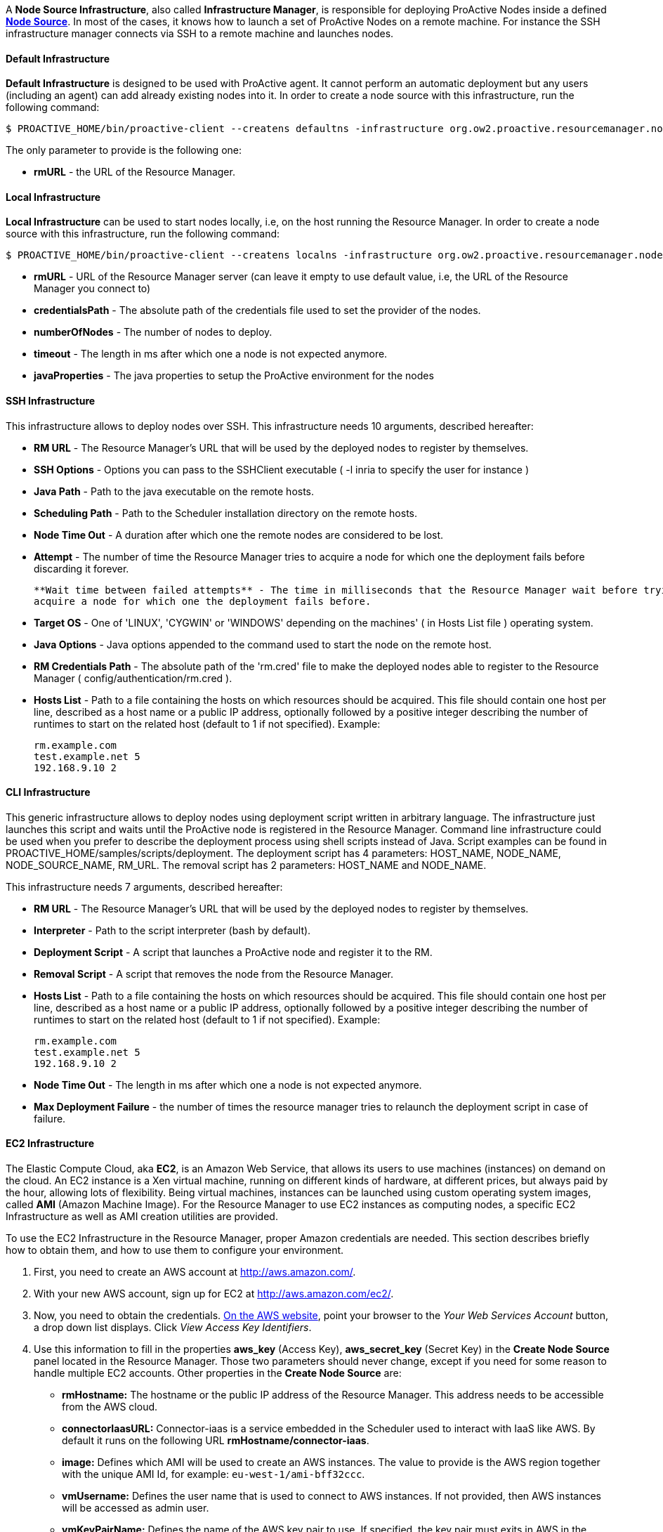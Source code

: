 A *Node Source Infrastructure*, also called *Infrastructure Manager*, is responsible for deploying ProActive Nodes inside a defined <<_deploy_nodes_from_proactive_rm,*Node Source*>>. In most of the cases, it knows how to launch a set of ProActive Nodes
on a remote machine. For instance the SSH infrastructure manager connects via SSH to a remote machine and launches
nodes.

==== Default Infrastructure

*Default Infrastructure* is designed to be used with ProActive
agent. It cannot perform an automatic deployment but any users
(including an agent) can add already existing nodes into it. In order to
create a node source with this infrastructure, run the following
command:

    $ PROACTIVE_HOME/bin/proactive-client --createns defaultns -infrastructure org.ow2.proactive.resourcemanager.nodesource.infrastructure.DefaultInfrastructureManager rmURL

The only parameter to provide is the following one:

-   **rmURL** - the URL of the Resource Manager.

==== Local Infrastructure

*Local Infrastructure* can be used to start nodes locally, i.e,
on the host running the Resource Manager. In order to create a node
source with this infrastructure, run the following command:

    $ PROACTIVE_HOME/bin/proactive-client --createns localns -infrastructure org.ow2.proactive.resourcemanager.nodesource.infrastructure.LocalInfrastructure rmURL credentialsPath numberOfNodes timeout javaProperties

-   *rmURL* - URL of the Resource Manager server (can leave it empty to
    use default value, i.e, the URL of the Resource Manager you connect
    to)

-   *credentialsPath* - The absolute path of the credentials file used
    to set the provider of the nodes.

-   *numberOfNodes* - The number of nodes to deploy.

-   *timeout* - The length in ms after which one a node is not expected
    anymore.

-   *javaProperties* - The java properties to setup the ProActive
    environment for the nodes

==== SSH Infrastructure

This infrastructure allows to deploy nodes over SSH.
This infrastructure needs 10 arguments, described hereafter:

-   **RM URL** - The Resource Manager's URL that will be used by the
    deployed nodes to register by themselves.

-   **SSH Options** - Options you can pass to the SSHClient executable (
    -l inria to specify the user for instance )

-   **Java Path** - Path to the java executable on the remote hosts.

-   **Scheduling Path** - Path to the Scheduler installation
    directory on the remote hosts.

-   **Node Time Out** - A duration after which one the remote nodes are
    considered to be lost.

-   **Attempt** - The number of time the Resource Manager tries to
    acquire a node for which one the deployment fails before discarding
    it forever.
    
    **Wait time between failed attempts** - The time in milliseconds that the Resource Manager wait before trying to
    acquire a node for which one the deployment fails before.

-   **Target OS** - One of 'LINUX', 'CYGWIN' or 'WINDOWS' depending on
    the machines' ( in Hosts List file ) operating system.

-   **Java Options** - Java options appended to the command used to
    start the node on the remote host.

-   **RM Credentials Path** - The absolute path of the 'rm.cred' file to
    make the deployed nodes able to register to the Resource Manager (
    config/authentication/rm.cred ).

-   **Hosts List** - Path to a file containing the hosts on which
    resources should be acquired. This file should contain one host per
    line, described as a host name or a public IP address, optionally
    followed by a positive integer describing the number of runtimes to
    start on the related host (default to 1 if not specified). Example:

        rm.example.com
        test.example.net 5
        192.168.9.10 2

==== CLI Infrastructure

This generic infrastructure allows to deploy nodes using deployment
script written in arbitrary language. The infrastructure just launches
this script and waits until the ProActive node is registered in the
Resource Manager. Command line infrastructure could be used when you
prefer to describe the deployment process using shell scripts instead of
Java. Script examples can be found in
+PROACTIVE_HOME/samples/scripts/deployment+. The deployment script has 4
parameters: +HOST_NAME+, +NODE_NAME+, +NODE_SOURCE_NAME+, +RM_URL+. The
removal script has 2 parameters: +HOST_NAME+ and +NODE_NAME+.

This infrastructure needs 7 arguments, described hereafter:

-   **RM URL** - The Resource Manager's URL that will be used by the
    deployed nodes to register by themselves.

-   **Interpreter** - Path to the script interpreter (bash by default).

-   **Deployment Script** - A script that launches a ProActive node and
    register it to the RM.

-   **Removal Script** - A script that removes the node from the
    Resource Manager.

-   **Hosts List** - Path to a file containing the hosts on which
    resources should be acquired. This file should contain one host per
    line, described as a host name or a public IP address, optionally
    followed by a positive integer describing the number of runtimes to
    start on the related host (default to 1 if not specified). Example:

        rm.example.com
        test.example.net 5
        192.168.9.10 2

-   **Node Time Out** - The length in ms after which one a node is not
    expected anymore.

-   **Max Deployment Failure** - the number of times the resource
    manager tries to relaunch the deployment script in case of failure.

==== EC2 Infrastructure

The Elastic Compute Cloud, aka *EC2*, is an Amazon Web Service, that
allows its users to use machines (instances) on demand on the cloud. An
EC2 instance is a Xen virtual machine, running on different kinds of
hardware, at different prices, but always paid by the hour, allowing
lots of flexibility. Being virtual machines, instances can be launched
using custom operating system images, called *AMI* (Amazon Machine
Image). For the Resource Manager to use EC2 instances as computing
nodes, a specific EC2 Infrastructure as well as AMI creation utilities
are provided.

To use the EC2 Infrastructure in the Resource Manager, proper Amazon
credentials are needed. This section describes briefly how to obtain
them, and how to use them to configure your environment.

1.  First, you need to create an AWS account at
    <http://aws.amazon.com/>.

2.  With your new AWS account, sign up for EC2 at
    <http://aws.amazon.com/ec2/>.

3.  Now, you need to obtain the credentials. http://aws.amazon.com[On the AWS website],
    point your browser to the _Your Web Services Account_ button, a drop
    down list displays. Click _View Access Key Identifiers_.

4.  Use this information to fill in the properties *aws_key* (Access
    Key), *aws_secret_key* (Secret Key) in the *Create Node Source* panel located in the Resource Manager.
    Those two parameters should never change, except if you need for
    some reason to handle multiple EC2 accounts. Other properties in the
    *Create Node Source* are:
    
    -   *rmHostname:* The hostname or the public IP address of the Resource Manager. This address needs to be accessible from the AWS cloud.
    
    -   *connectorIaasURL:* Connector-iaas is a service embedded in the Scheduler used to interact with IaaS like AWS. By default it runs on the following URL *rmHostname/connector-iaas*.

    -   *image:* Defines which AMI will be used to create an AWS instances. The
        value to provide is the AWS region together with the unique AMI Id, for example: `eu-west-1/ami-bff32ccc`.

    -   *vmUsername:* Defines the user name that is used to connect to AWS instances.
        If not provided, then AWS instances will be accessed as admin user.

    -   *vmKeyPairName:* Defines the name of the AWS key pair to use.
        If specified, the key pair must exits in AWS in the region of deployment, and the `vmPrivateKey` must be specified as well.
        If not specified, then a default key pair will be created or reused in the given region of the deployment.

    -   *vmPrivateKey:* Defines the .pem file that will be used to connect to AWS instances.
        If specified, the name of the key pair (`vmKeyPairName`) to which this private key belongs to must be specified as well.
        
    -   *numberOfInstances:* Total number of AWS instances to create for this infrastructure.
    
    -   *numberOfNodesPerInstance:* Total number of Proactive Nodes to deploy in each created AWS instance.
    
+
TIP: If all the nodes of an AWS instance are removed, the instance will be terminated. For more information on the terminated state in AWS please see http://docs.aws.amazon.com/AWSEC2/latest/UserGuide/terminating-instances.html[AWS Terminating Instances].
+       
    -   *downloadCommand:* The command to download the Proactive *node.jar*. This command is executed in all the newly created AWS instances.
    	The full URL path of the *node.jar* to download, needs to be accessible from the AWS cloud.
        Example based on AWS image with windows operating system:
        
        	powershell -command "& { (New-Object Net.WebClient).DownloadFile('try.activeeon.com/rest/node.jar', 'node.jar') }"
    	    	
    -   *additionalProperties:* Additional Java command properties to be added when starting each ProActive node JVM in AWS instances (e.g. \"-Dpropertyname=propertyvalue\").
     
    -   *minRam:* The minimum required amount of RAM expressed in Mega Bytes for each AWS instance that needs to be created.
    
    -   *minCores:* The minimum required amount of virtual cores for each AWS instance that needs to be created.

+
WARNING: If the combination between RAM and CORES does not match any existing AWS instance type, then the closest to the specified parameters will be selected.

    -   *spotPrice:* The maximum price that you are willing to pay per hour per instance (your bid price). Amazon EC2 Spot instances allow you to bid on spare Amazon EC2 computing capacity. Since Spot instances are often available at a discount compared to On-Demand pricing. If your bid price is greater than the current Spot price for the specified instance, and the specified instance is available, your request is fulfilled immediately. Otherwise, the request is fulfilled whenever the Spot price falls below your bid price or the specified instance becomes available. Spot instances run until you terminate them or until Amazon EC2 must terminate them (also known as a Spot instance interruption). More information available on https://aws.amazon.com/ec2/spot/[AWS EC2 Spot]

    -   *securityGroupNames:* The securityGroupNames option allows you to specify the name(s) of the Security group(s) configured as a virtual firewall(s) to control inbound and outbound traffic for the EC2 instances hosting the proactive nodes. More information regarding Amazon EC2 Security Group available on http://docs.aws.amazon.com/AWSEC2/latest/UserGuide/using-network-security.html[AWS EC2 Security Groups]

    -   *subnetId:* The subnetId option allows you to launch the proactive nodes on EC2 instances, which will run into an existing subnet added to a specific Virtual Private Cloud. More information regarding Amazon EC2 Virtual Private Cloud (Amazon VPC) available on https://aws.amazon.com/vpc/[AWS EC2 Virtual Private Cloud] and Amazon EC2 Virtual Private Cloud and Subnet available on http://docs.aws.amazon.com/AmazonVPC/latest/UserGuide/VPC_Subnets.html[AWS EC2 Virtual Private Cloud and Subnet]

+
Using this configuration, you can start a Resource Manager and a
Scheduler using the */bin/proactive-server* script. An EC2 NodeSource can
now be added using the *Create Node Source* panel in the Resource Manager or the command line interface:

    $ PROACTIVE_HOME/bin/proactive-client --createns ec2 -infrastructure org.ow2.proactive.resourcemanager.nodesource.infrastructure.AWSEC2Infrastructure aws_key aws_secret_key rmDomain connectorIaasURL image numberOfInstances numberOfNodesPerInstance downloadCommand additionalProperties minRam minCores

As AWS is a paying service, when the Scheduler is stopped normally (without removing the created infrastructure), all the created AWS instances will be terminated. And when the Scheduler is restarted, these instances will be re-configured as per the previous settings.

WARNING: If ProActive server is forcibly killed, the created AWS instances will not be terminated. And, when ProActive server is restarted, the infrastructure will be re-configured as per the previous settings. If the instances were deleted at the AWS side, they will be re-created and re-configured.

==== AWS Autoscaling Infrastructure

Similarly to the EC2 Infrastructure, the *AWS Autoscaling Infrastructure* operates AWS EC2 service to provide computing nodes to the Resource Manager.
However, it implements a different instance management strategy that reduces the delay of node acquisition and node removal process and facilitates inter-node collaboration in the same cluster, thanks to the following changes:

	1. The instances operating the nodes are allocated from a common instance template.

	2. The nodes share the same networking infrastructure through a common Virtual Private Cloud (VPC).
 The infrastructure supports networking autoconfiguration if no parameter is supplied.

===== Pre-Requisites

The configuration of the AWS Autoscaling infrastructure is subjected to several requirements.

	1. The administrator needs both an *AWS access key* and an *AWS secret access key* to enable proactive to authenticate against AWS.
 Please refer to https://docs.aws.amazon.com/IAM/latest/UserGuide/id_credentials_access-keys.html?icmpid=docs_iam_console#Using_CreateAccessKey[the AWS documentation] to learn how to get them.

	2. The *AWS region* that will support the node cluster must not have reached its resources quota.
 It has to be able to allocate one instance template in every case situation.
 If the network autoconfiguration has to be be triggered, the region has to be able to provide one VPC, one subnet, one internet gateway and one security group.
 The number of maximum allocated instances is to be configured by the administrator, but has also to comply with the limitation of the regions.
 Detailed information is available in AWS documentation for https://docs.aws.amazon.com/general/latest/gr/aws_service_limits.html#limits_vpc[VPC] and https://aws.amazon.com/fr/ec2/faqs/#How_many_instances_can_I_run_in_Amazon_EC2[Instances]. 

	3. The administrator must be in possession of a valid *AWS keypair* and the ID of the *Amazon Machine Image (AMI)* to provision instances operating ProActive node.
 If the AMI to use does not propose the Linux operating system, the administrator must supply a *provision script* to (i) download a Java Runtime Environment (JRE), (ii) download Proactive Node agent (node.jar), (iii) and start up the ProActive agent. 

	4. Optionally, if networking autoconfiguration is not triggered, the administrator has to configure (i) a public *VPC*, (ii) a *Subnet* complying with with VPC CIDR configuration, (iii) an Internet gateway for that VPC and a (iv) Security Group authorizing HTTPS connection to Internet and PNP or PAMR connection to the Resource Manager.
 The administrator must be in possession of the IDs of the VPC, of the Subnet and of the Security Group.

	5. The Resource Manager has to be accessible from the AWS cloud.
 Please consider replacing PNP by PAMR as communication protocol if the Resource Manager is located behind a NAT gateway.
 You can get additional information about the PAMR protocol in the section <<_installation_on_a_cluster_with_firewall>>.

===== Infrastructure Configuration

To use a cluster of AWS instances as a computing resource for the ProActive scheduler, the administrator has to create a nodesource in the Resource Manager with the *AwsAutoScalingInfrastructure* profile.
The configuration form exposes the following fields:

	- *vmGroupTagPrefix:* Each instance prepared by the connector is flagged with the tag named *vmGroupName*.
 This tag is valued with this configuration option and the Node Source name.
 Concurrent ProActive schedulers can therefore operate concurrent clusters in the same AWS region, with the same node source name, provided that they diverge on the affected value to this parameter.
 This option is mandatory.

	- *awsKey:* This field must be filled with the content of the AWS key from the administrator.
 This option is mandatory.

	- *awsSecretKey:* The administrator must complete this field with the content of its secret access key.
 This option is mandatory.

	- *maxVms:* This parameter defines the number of maximum tolerated instances on the infrastructure: the instance allocations will be systematically blocked if the Resource Manager tries to overpass this threshold. 
 This option is mandatory and cannot exceed 100.

	- *defaultInstanceType:* This parameter defines the instance type to use for AWS instance operating ProActive.
 This parameter should be choosen according to the expected processing to be performed on the node source. 
 This option is mandatory and has to be filled after one AWS InstanceType name (e.g. t3.large).

	- *amiId:* The administrator defines in this field the ID of the AMI to use to bootstrap instance operating ProActive nodes. 
 This option is mandatory, has to refer to an existing AMI in the region, and has to comply with AMI ID format.

	- *publicSshKey:* The administrator has to provide the name of the AWS keypair to be use to operate the instance supporting nodes.
 This option is mandatory, and must refer to an existing AWS keypair in the region.

	- *defaultVpcId:* This parameter can be filled with the ID of the VPC to use to operate instance operating nodes.
 If specified, this parameter has to refer to an existing VPC in the region and comply with the VPC ID format. 
 If left blank, the connector will trigger networking autoconfiguration.

	- *defaultSubNetId:* The administrator can define which subnet has to be attached to the the instance supporting nodes.
 If specified, this parameter has to refer to an existing subnet in the region affected to the specified VPC, and has to comply with the subnet ID format.
 This parameter has to be filled only if the *defaultVpcId* is also completed.
 Otherwise, this parameter has to be left blank to trigger networking autoconfiguration.

	- *defaultSecurityGroup:* This parameter receives the ID of the security group to spawn instances into.
 If this parameter does not meet the requirement regarding the providing the provided VPC and subnet, a new security group will be generated.
 This parameter is mandatory, and has to comply with the format of the ID of the AWS security groups.

	- *region:* The administrator specifies here the AWS region to allocate the cluster into.
 This parameter is mandatory and has to be configured after the name of an AWS region.
 Please see https://docs.aws.amazon.com/AWSEC2/latest/UserGuide/using-regions-availability-zones.html#concepts-available-regions[the related documentation] to see the available region names.

	- *rmUrl:* This field receives the URL to access the Resource Manager from the nodes.
 The URL must comply with the specification of the communication protocols used by ProActive, and can therefore be prefixed with *pnp://*, *pnps://* or *pamr://*.
 This parameter is mandatory.

	- *rmCredential:* The administrator has to provide this field with the content of the credentials file created from the Resource Manager.
 This parameter is mandatory.

	- *rmHostname:* This field is to be filled with the domain name or the IP of the host operating the Resource Manager.
 This option is mandatory.

	- *externalStartupScript:* The administrator has to provide a script to configure AWS instances to work with ProActive.
 Usually, if not provided by the AMI, this script is expected to download the Java Runtime Environment and ProActive node.jar agent file.
 This field is expected to contain the content of the script, and start with a Shebang, as an AWS imposes it.
 If left blank, the script is automatically generated for the Linux OS.

	- *maxNodePerVM:* The administrator specifies the amount of nodes to be deployed on each AWS instance.
 This parameter is mandatory, and has to be an integer equal or greater than one.

+
WARNING: Please ensure this parameter is aligned with the capacity of the specified instance type mentioned in the *defaultInstanceType* field.

	- *deploymentTimeOut:* This field contains the delay in seconds for a node to be deployed and to contact back the Resource Manager before being declared as lost.
 This parameter is mandatory.

	- *cleanDelay:*	The administrator can define the periodicity in seconds for unused instance removal.
 This parameter is mandatory.

Using this configuration, you can start a Resource Manager and a Scheduler using the */bin/proactive-server* script  as explained in section <<_run_the_proactive_scheduler>>.
An AWS Autoscaling NodeSource can now be added using the *Create Node Source* panel in the Resource Manager or the command line interface:

    $ PROACTIVE_HOME/bin/proactive-client --createns awsAutoScaling -infrastructure org.ow2.proactive.resourcemanager.nodesource.infrastructure.AwsAutoscalingInfrastructure vmGroupTagPrefix awsKey awsSecretKey maxVms defaultInstanceType amiId publicSshKey defaultVpcId defaultSubNetId defaultSecurityGroup region rmUrl rmCredential rmHostname externalStartupScript maxNodePerVM deploymentTimeOut cleanDelay

WARNING: When ProActive server is stopped (without removing the created infrastructure), AWS instances will not be terminated. And when ProActive server is restarted, the infrastructure will be re-configured as per the previous settings. If the instances were deleted at the cloud side, they will be re-created and re-configured.

 
==== OpenStack Infrastructure

To use OpenStack instances as computing nodes, a specific OpenStack Infrastructure
can be created using the Resource Manager. This section describes briefly how to make it.

1.  First, you need to have an admin account on your OpenStack server. For more information see
http://docs.openstack.org/icehouse/install-guide/install/yum/content/keystone-users.html[OpenStack users and tenants].

2. The creation of OpenStack Infrastructure asks for an authentification to the OpenStack server and a deployment of instances that will host proactive nodes.

Use the proper admin username and password to fill in the properties *username* and *password* and perform the basic OpenStack authentification. Those two parameters should never change, except if you need for some reason to handle multiple OpenStack accounts.

For more information regarding OpenStack authentication mode see https://docs.openstack.org/security-guide/identity/authentication.html[OpenStack authentification mode]. 
    

Other properties needed for the authentification are :

   -   *domain:* The name of the domain to use that refers to the collection of projects and users defining administrative boundaries for managing Identity entities. For more information see https://docs.openstack.org/security-guide/identity/domains.html[OpenStack domain].


  -   *endpoint:* The hostname or the IP address of the OpenStack server. This address needs to be accessible from the Resource Manager.
    

   -   *scopePrefix:* The scope prefix to use. It can be project, projectId, domain or domainId.


   -   *scopeValue:* The value of the scope prefix. 


   -   *region:* The Region for networks and compute resources to use.


   -   *identityVersion:* The REST API version of OpenStack installation. For more information see https://docs.openstack.org/keystone/pike/contributor/http-api.html[OpenStack API Version]. 

Properties needed for the deployment of instance are :  

   -   *image:* Defines which image will be used to create the OpenStack instance. The value to provide is the unique image Id.
   
   -   *flavor:* Defines the size of the instance. The value to provide is the flavor name or the flavor Id. For more information see http://docs.openstack.org/openstack-ops/content/flavors.html[OpenStack flavors].
    
    -   *publicKeyName:* Defines the name of the public key to use for a remote connection when the instance is created.
    
+
WARNING: In order to use publicKeyName, the key pair needs to be created and imported first on the OpenStack server. For more information see https://docs.openstack.org/python-openstackclient/pike/cli/command-objects/keypair.html[OpenStack key pair management].
+
 
        
    -   *numberOfInstances:* Total number of OpenStack instances to create for this infrastructure.
    
    -   *numberOfNodesPerInstance:* Total number of Proactive Nodes to deploy in each OpenStack created instance.
    
+
TIP: If all the nodes of an OpenStack instance are removed, the instance will be terminated.
+


Other properties for the node deployment in the *Create OpenStack Node Source* are:

    -   *connectorIaasURL:* Connector-iaas is a ProActive service used to interact with IaaS like OpenStack. By default it runs on the following URL *rmHostname/connector-iaas*.

    -   *rmHostname:* The hostname or the public IP address of the Resource Manager. This address needs to be accessible from the OpenStack server.

    -   *downloadCommand:* The command to download the Proactive *node.jar*. This command is executed in all the newly created OpenStack instances.
    	The full URL path of the *node.jar* to download needs to be accessible from the OpenStack cloud.

    	    	
    -   *additionalProperties:* Additional Java command properties to be added when starting each ProActive node JVM in OpenStack instances (e.g. \"-Dpropertyname=propertyvalue\").
    

Using this configuration, you can start a Resource Manager and a
Scheduler using the */bin/proactive-server* script. An OpenStack NodeSource can
now be added using the *Create Node Source* panel in the Resource Manager or the command line interface:

    $ PROACTIVE_HOME/bin/proactive-client --createns openstack -infrastructure org.ow2.proactive.resourcemanager.nodesource.infrastructure.OpenStackInfrastructure username password endpoint rmHostname connectorIaasURL image flavor publicKeyName numberOfInstances numberOfNodesPerInstance downloadCommand additionalProperties


WARNING: When ProActive server is stopped (without removing the created infrastructure), OpenStack instances will not be terminated. And when ProActive server is restarted, the infrastrucutre will be re-configured as per the previous settings. If the instances were deleted at the OpenStack Cloud side, they will be re-created and re-configured.



==== VMware Infrastructure

To use VMware instances as computing nodes, a specific VMware Infrastructure
can be created using the Resource Manager. This section describes briefly how to make it.

1.  First, you need to have an admin account on your VMware server.For more information see
https://pubs.vmware.com/vsphere-51/topic/com.vmware.vsphere.security.doc/GUID-670B9B8C-3810-4790-AC83-57142A9FE16F.html[VMware users].

2.  Use the login and password information to fill in the properties *vmware_username*,
    *vmware_password* in the *Create Node Source* panel located in the Resource Manager.
    Those two parameters should never change, except if you need for
    some reason to handle multiple VMware accounts. Other properties in the
    *Create Node Source* are:
    
    -   *endpoint:* The hostname or the IP address of the VMware server. This address needs to be accessible from the Resource Manager.
    
    -   *rmHostname:* The hostname or the public IP address of the Resource Manager. This address needs to be accessible from the VMware server.
    
    -   *connectorIaasURL:* Connector-iaas is a service embedded in the Scheduler used to interact with IaaS like VMware. By default it runs on the following URL *rmHostname/connector-iaas*.

    -   *image:* Defines which image will be used to create the VMware instance. The
        value to provide is the VMware folder together with the unique image Id, for example: `ActiveEon/ubuntu`.
        
    -   *minRam:* The minimum required amount of RAM expressed in Mega Bytes for each VMware instance that needs to be created.
    
    -   *minCores:* The minimum required amount of virtual cores for each VMware instance that needs to be created.
    
+
WARNING: If the combination between RAM and CORES does not match any existing VMware instance type, then the closest to the specified parameters will be selected.
+

    -   *vmUsername:* Defines the username to log in the instance when it is created.
    
    -   *vmPassword:* Defines the password to log in the instance when it is created.
    
+
WARNING: The username and password are related to the image.
+
        
    -   *numberOfInstances:* Total number of VMware instances to create for this infrastructure.
    
    -   *numberOfNodesPerInstance:* Total number of Proactive Nodes to deploy in each VMware created instance.
    
+
TIP: If all the nodes of an VMware instance are removed, the instance will be terminated.
+

       
    -   *downloadCommand:* The command to download the Proactive *node.jar*. This command is executed in all the newly created VMware instances.
    	The full URL path of the *node.jar* to download, needs to be accessible from the VMware cloud.
    	    	
    -   *additionalProperties:* Additional Java command properties to be added when starting each ProActive node JVM in VMware instances (e.g. \"-Dpropertyname=propertyvalue\").
    

Using this configuration, you can start a Resource Manager and a
Scheduler using the */bin/proactive-server* script. An VMware NodeSource can
now be added using the *Create Node Source* panel in the Resource Manager or the command line interface:

    $ PROACTIVE_HOME/bin/proactive-client --createns vmware -infrastructure org.ow2.proactive.resourcemanager.nodesource.infrastructure.VmwareInfrastructure username password endpoint rmHostname connectorIaasURL image ram cores vmusername vmpassword numberOfInstances numberOfNodesPerInstance downloadCommand additionalProperties


WARNING: When ProActive server is stopped (without removing the created infrastructure), VMware instances will not be terminated. And when ProActive server is restarted, the infrastrucutre will be re-configured as per the previous settings. If the instances were deleted at the VMware server side, they will be re-created and re-configured.

==== GCE Infrastructure

Google Compute Engine, aka GCE, delivers virtual machines running on Google's infrastructure.
To use GCE virtual machines as computing nodes, a specific GCE Infrastructure needs to be created using the Resource Manager.
This section describes briefly how to make it.

First, To use the GCE Infrastructure in the Resource Manager, proper Google Cloud credentials are needed for an authentification to the Google Cloud Platform.
To obtain them, you can take the following steps:

1. Go to the https://console.developers.google.com[Developer Console].
2. Choose your project.
3. Choose _APIs & Services_ > _Credentials_.
4. Under the tab _Credentials_, Click _Create credentials_ > _Service account key_.
5. Select the option _New service account_, then fill in your service account name, choose _Compute Engine_ > _Compute Admin_ as "role", choose _JSON_ as "Key type".
6. Click the button _Create_, a JSON file for the created service account will be downloaded.

For more information regarding Google Cloud service accounts see
https://cloud.google.com/compute/docs/access/service-accounts[Google Cloud Service Accounts].


Now, you are ready to create a new node source of the type _GCE Infrastructure_.
The downloaded JSON file of Google Cloud credentials is used to fill in the properties *gceCredential* to perform the basic Google Cloud Platform authentification.
Other properties needed for the node deployment in the _Create GCE Node Source_ are :

-   *totalNumberOfInstances:* Total number of GoogleComputeEngine instances to create for this infrastructure.
-   *numberOfNodesPerInstance:* Total number of Proactive Nodes to deploy in each created GoogleComputeEngine instance.
+
TIP: If all the nodes of an GoogleComputeEngine instance are removed, the instance will be terminated.
+
-   *vmUsername*: Defines the user name that will be used to connect to GoogleComputeEngine instances.
        If not provided, then GoogleComputeEngine instances will be accessed as the default user.
        If specified, the corresponding `vmPublicKey` and `vmPrivateKey` must be specified as well.
-   *vmPublicKey*: Defines the public key to grant a user specified access for the created GoogleComputeEngine instances.
        If specified, the corresponding `vmUsername` and `vmPrivateKey` must be specified as well.
-   *vmPrivateKey*: Defines the private key that will be used to connect to GoogleComputeEngine instances.
        If specified, the corresponding `vmUsername` and `vmPublicKey` must be specified as well.
-   *image*: Defines which image will be used to create the GoogleComputeEngine instance.
        The value to provide is the unique name of the image.
        If not provided, the default value "debian-9-stretch-v20190326" will be used.
        For more information see https://cloud.google.com/compute/docs/images/[Google Compute Engine Images List].
-   *region*: The geographic zone for Google Cloud Platform resources to use.
        If not provided, the default value "us-central1-a" will be used.
        For more information see https://cloud.google.com/compute/docs/regions-zones/[Google Compute Engine Regions and Zones].
-   *ram*: The minimum required amount of RAM (expressed in Mega Bytes) for each GoogleComputeEngine instance to be created.
        If not provided, the default value 1740 will be used.
-   *cores*: The minimum required amount of virtual cores for each GoogleComputeEngine instance to be created.
        If not provided, the default value 1 will be used.
-   *rmHostname*: The hostname or the public IP address of the Resource Manager. This address needs to be accessible from the GoogleComputeEngine server.
-   *connectorIaasURL*: Connector-iaas is a ProActive service used to interact with IaaS like GoogleComputeEngine.
        By default it runs on the following URL _rmHostname/connector-iaas_.
-   *nodeJarURL*: The full URL path of the _node.jar_ to download the Proactive node.jar on each new created GoogleComputeEngine instance.
        The URL needs to be accessible from the GoogleComputeEngine server.
-   *additionalProperties*: Additional Java command properties to be added when starting each ProActive node JVM in GoogleComputeEngine instances (e.g. "-Dpropertyname=propertyvalue").
-   *nodeTimeout*: The estimated startup time of the nodes (expressed in millisecond). After this timeout expired, the node is considered as lost.

Using this configuration, you can start a Resource Manager and a Scheduler using the */bin/proactive-server* script.
An GoogleComputeEngine NodeSource can now be added using the *Create Node Source* panel in the Resource Manager or the command line interface:

    $ PROACTIVE_HOME/bin/proactive-client --createns googlecomputeengine -infrastructure org.ow2.proactive.resourcemanager.nodesource.infrastructure.GCEInfrastructure gceCredential totalNumberOfInstances numberOfNodesPerInstance vmUsername vmPublicKey vmPrivateKey image region ram cores rmHostname connectorIaasURL nodeJarURL additionalProperties nodeTimeout


WARNING: When ProActive server is stopped, GoogleComputeEngine instances will be automatically deleted. And when ProActive server is restarted, the infrastructure will be recovered as per the previous settings. The required GoogleComputeEngine instances will be re-created and re-configured.


==== Load Sharing Facility (LSF) Infrastructure

This infrastructure knows how to acquire nodes from LSF by submitting a
corresponding job. It will be submitted through SSH from the RM to the
LSF server. This is the static version of the LSF infrastructure, for a more dynamic mechanism, as described in <<_deploy_via_other_schedulers>>, use the <<_native_scheduler_infrastructure>> instead.

    $ PROACTIVE_HOME/bin/proactive-client --createns lsf -infrastructure org.ow2.proactive.resourcemanager.nodesource.infrastructure.LSFInfrastructure rmURL javaPath SSHOptions schedulingPath javaOptions maxNodes nodeTimeout LSFServer RMCredentialsPath bsubOptions

where:

-   **RMURL** - URL of the Resource Manager from the LSF nodes point of
  view - this is the URL the nodes will try to lookup when attempting
  to register to the RM after their creation.

-   **javaPath** - path to the java executable on the remote hosts (ie
  the LSF slaves).

-   **SSH Options** - Options you can pass to the SSHClient executable (
  -l inria to specify the user for instance )

-   **schedulingPath** - path to the Scheduling/RM installation
  directory on the remote hosts.

-   **javaOptions** - Java options appended to the command used to start
  the node on the remote host.

-   **maxNodes** - maximum number of nodes this infrastructure can
  simultaneously hold from the LSF server. That is useful considering
  that LSF does not provide a mechanism to evaluate the number of
  currently available or idle cores on the cluster. This can result to
  asking more resources than physically available, and waiting for the
  resources to come up for a very long time as the request would be
  queued until satisfiable.

-   **Node Time Out** - The length in ms after which one a node is not
  expected anymore.

-   **Server Name** - URL of the LSF server, which is responsible for
  acquiring LSF nodes. This server will be contacted by the Resource
  Manager through an SSH connection.

-   **RM Credentials Path** - Encrypted credentials file, as created by
  the create-cred[.bat] utility. These credentials will be used by the
  nodes to authenticate on the Resource Manager.

-   **Submit Job Opt** - Options for the bsub command client when
  acquiring nodes on the LSF master. Default value should be enough in
  most cases, if not, refer to the documentation of the LSF cluster.

==== Portable Batch System (PBS) Infrastructure

This infrastructure knows how to acquire nodes from PBS (i.e. Torque) by
submitting a corresponding job. It will be submitted through SSH from
the RM to the PBS server. This is the static version of the PBS infrastructure, for a more dynamic mechanism, as described in <<_deploy_via_other_schedulers>>, use the <<_native_scheduler_infrastructure>> instead.

    $ PROACTIVE_HOME/bin/proactive-client --createns pbs -infrastructure org.ow2.proactive.resourcemanager.nodesource.infrastructure.PBSInfrastructure rmURL javaPath SSHOptions schedulingPath javaOptions maxNodes nodeTimeout PBSServer RMCredentialsPath qsubOptions

where:

-   **RMURL** - URL of the Resource Manager from the PBS nodes point of
    view - this is the URL the nodes will try to lookup when attempting
    to register to the RM after their creation.

-   **javaPath** - path to the java executable on the remote hosts (ie
    the PBS slaves).

-   **SSH Options** - Options you can pass to the SSHClient executable (
    -l inria to specify the user for instance )

-   **schedulingPath** - path to the Scheduling/RM installation
    directory on the remote hosts.

-   **javaOptions** - Java options appended to the command used to start
    the node on the remote host.

-   **maxNodes** - maximum number of nodes this infrastructure can
    simultaneously hold from the PBS server. That is useful considering
    that PBS does not provide a mechanism to evaluate the number of
    currently available or idle cores on the cluster. This can result to
    asking more resources than physically available, and waiting for the
    resources to come up for a very long time as the request would be
    queued until satisfiable.

-   **Node Time Out** - The length in ms after which one a node is not
    expected anymore.

-   **Server Name** - URL of the PBS server, which is responsible for
    acquiring PBS nodes. This server will be contacted by the Resource
    Manager through an SSH connection.

-   **RM Credentials Path** - Encrypted credentials file, as created by
    the create-cred[.bat] utility. These credentials will be used by the
    nodes to authenticate on the Resource Manager.

-   **Submit Job Opt** - Options for the qsub command client when
    acquiring nodes on the PBS master. Default value should be enough in
    most cases, if not, refer to the documentation of the PBS cluster.


==== Generic Batch Job Infrastructure

*Generic Batch Job infrastructure* provides users with the capability to
add the support of new batch job scheduler by providing a class
extending
org.ow2.proactive.resourcemanager.nodesource.infrastructure.BatchJobInfrastructure.
Once you have written that implementation, you can create a node source
which makes usage of this infrastructure by running the following
command:

    $ PROACTIVE_HOME/bin/proactive-client --createns pbs -infrastructure org.ow2.proactive.resourcemanager.nodesource.infrastructure.GenericBatchJobInfrastructure rmURL javaPath SSHOptions schedulingPath javaOptions maxNodes nodeTimeout BatchJobServer RMCredentialsPath subOptions implementationName implementationPath

where:

-   **RMURL** - URL of the Resource Manager from the batch job scheduler
    nodes point of view - this is the URL the nodes will try to lookup
    when attempting to register to the RM after their creation.

-   **javaPath** - path to the java executable on the remote hosts (ie
    the slaves of the batch job scheduler).

-   **SSH Options** - Options you can pass to the SSHClient executable (
    -l inria to specify the user for instance )

-   **schedulingPath** - path to the Scheduling/RM installation
    directory on the remote hosts.

-   **javaOptions** - Java options appended to the command used to start
    the node on the remote host.

-   **maxNodes** - maximum number of nodes this infrastructure can
    simultaneously hold from the batch job scheduler server.

-   **Node Time Out** - The length in ms after which one a node is not
    expected anymore.

-   **Server Name** - URL of the batch job scheduler server, which is
    responsible for acquiring nodes. This server will be contacted by
    the Resource Manager through an SSH connection.

-   **RM Credentials Path** - Encrypted credentials file, as created by
    the create-cred[.bat] utility. These credentials will be used by the
    nodes to authenticate on the Resource Manager.

-   **Submit Job Opt** - Options for the submit command client when
    acquiring nodes on the batch job scheduler master.

-   **implementationName** - Fully qualified name of the implementation
    of
    org.ow2.proactive.resourcemanager.nodesource.infrastructure.BatchJobInfrastructure
    provided by the end user.

-   **implementationPath** - The absolute path of the implementation of
    org.ow2.proactive.resourcemanager.nodesource.infrastructure.BatchJobInfrastructure.

==== Native Scheduler Infrastructure

The Native Scheduler Infrastructure allows to interact with a <<_glossary_ns_native_scheduler,native scheduler>> to deploy ProActive Nodes.
This mechanism is described in <<_deploy_via_other_schedulers>>. This infrastructure must be associated with a <<_native_scheduler_policy>> and cannot be associated with any other policy.
The infrastructure parameters are described hereafter:

 * *RMCredentialsPath* : path to a file which contains the credentials of an administrator user which will own the node source. The ProActive Scheduler Server release contains two admin users credentials files : `config/authentication/rm.cred` and `config/authentication/admin_user.cred`
 * *NSFrontalHostAddress* : the host name or IP address of the cluster <<_glossary_ns_head_node,head node>>.
 * *NSSchedulerHome* : the location of the shared ProActive installation on <<_glossary_ns_node,cluster nodes>> (cluster nodes must be able to access ProActive libraries in order to start ProActive Node). Example `/opt/proactive/activeeon_enterprise-node-linux-x64-8.1.0`.
 * *javaHome* : similarly, cluster nodes must be able to access the java command in order to start ProActive Nodes. ProActive installation includes a Java Runtime Environment under the `jre` subfolder. Example: `/opt/proactive/activeeon_enterprise-node-linux-x64-8.1.0/jre`.
 * *jvmParameters* : additional options which can be passed to the java command.
 * *sshOptions* : additional options which can be passed to the ssh command used to connect to connect to the host name or IP address specified in the NSFrontalHostAddress parameter.
 * *NSNodeTimeoutInSeconds* : timeout to wait for the deployment of ProActive Nodes on the cluster. As the time needed to deploy ProActive Nodes depends on the cluster load, this timeout should be a large value. If the timeout is reached, the ProActive Nodes will be in `"Lost"` <<_node_states,state>>.
 * *ìmpersonationMethod*: when a job is submitted to the native scheduler, the submission is performed under the current <<_glossary_proactive_scheduler_user,ProActive Scheduler user>>. An impersonation is thus performed between the <<_glossary_proactive_scheduler_process_user,scheduler server process>> and the target <<_glossary_cluster_user,cluster user>>.
 This impersonation can be performed using 3 different strategies:
 ** `ssh`: in that case the <<_glossary_ns_head_node,head node>> is contacted using a ssh command with the current <<_glossary_proactive_scheduler_user,ProActive Scheduler user>> and password. User/password combination between the ProActive Scheduler and the head node operating system must match.
 ** `none`: in that case the head node is contacted using a ssh command with the <<_glossary_proactive_scheduler_process_user,ProActive Scheduler process user>> (passwordless ssh). Submission to the native scheduler will be performed with the same account.
 ** `sudo`: similar to `none` regarding the connection to the head node, but a `sudo` command will be initiated to impersonate as the current <<_glossary_proactive_scheduler_user,ProActive Scheduler user>>, before doing a job submission.
 * *alternateRMUrl* : the url used by the ProActive Nodes to contact <<_glossary_resource_manager,ProActive Resource Manager>>. This url is displayed on ProActive server startup. Example: `pnp://myserver:64738`.
 * *sshPort* : port used for ssh connections.
 * *nsPreCommand* : a linux command which can be run before launching ProActive Nodes on the cluster. Can be used as a workaround when some system environment variables are not properly set when starting ProActive Nodes.
 * *nsSubmitCommand* : this is the main command used to start ProActive Nodes on the cluster. Depending on the actual native scheduler implementation, *nsSubmitCommand* will vary, here are examples definitions: +
+
[cols=2*]
|===

|PBS |`qsub -N %NS_JOBNAME% -o %LOG_FILE% -j oe`

|SLURM |`sbatch -J %NS_JOBNAME% -o %LOG_FILE%`

|LSF |`bsub -J %NS_JOBNAME% -o %LOG_FILE% -e %LOG_FILE%`

|===
+
The command can use patterns which will be replaced dynamically by the ProActive Resource Manager. +
+
[cols=2*]
|===

|`%NS_JOBNAME%` |contains a configurable job name dynamically created by the resource manager.

|`%LOG_FILE%` |contains a log file path dynamically created by the resource manager and located in side the NSSchedulerHome installation. This log file is useful to debug errors during <<_glossary_ns_cluster_job,cluster job>> submission.

|`%PA_USERNAME%` |contains the current ProActive Scheduler user.
|===

 * *nsKillCommand* : this is the command used to kill ProActive Nodes started previously by the nsSubmitCommand. Similarly to nsSubmitCommand, *nsKillCommand* will vary for each native scheduler syntax: +
+
[cols=2*]
|===

|PBS |`qdel %NS_JOBID%`

|SLURM |`scancel -n %NS_JOBNAME%`

|LSF |`bkill -J %NS_JOBNAME%`

|===
+
It can use the following patterns: +
+
[cols=2*]
|===

|`%NS_JOBNAME%` |contains a configurable job name dynamically created by the resource manager.

|`%NS_JOBID%` |contains the job id returned by the native scheduler when submitting the job. Currently, job id can only be used with PBS, when the setting `submitReturnsJobId` is set to `true`.

|===

 * *submitReturnsJobId*: is the <<_glossary_ns_cluster_jobid,cluster job id>> returned plainly when calling the nsSubmitCommand. This is the behavior of PBS, and this is why this setting should be set to `true` when using PBS.
 * *nsJobName*: a way to configure the `%NS_JOBNAME%` pattern. The following patterns can be used: +
+
[cols=2*]
|===

|`%PA_TASKID%` |contains the ProActive Task and Job ID associated with the node request.

|`%PA_USERNAME%` |contains the current ProActive Scheduler user.

|===

 * *maxDeploymentFailure*: number of attempts when starting a ProActive Node on the cluster using the nsSubmitCommand, after all attempts failed, the ProActive Node will be declared as `Lost`.

